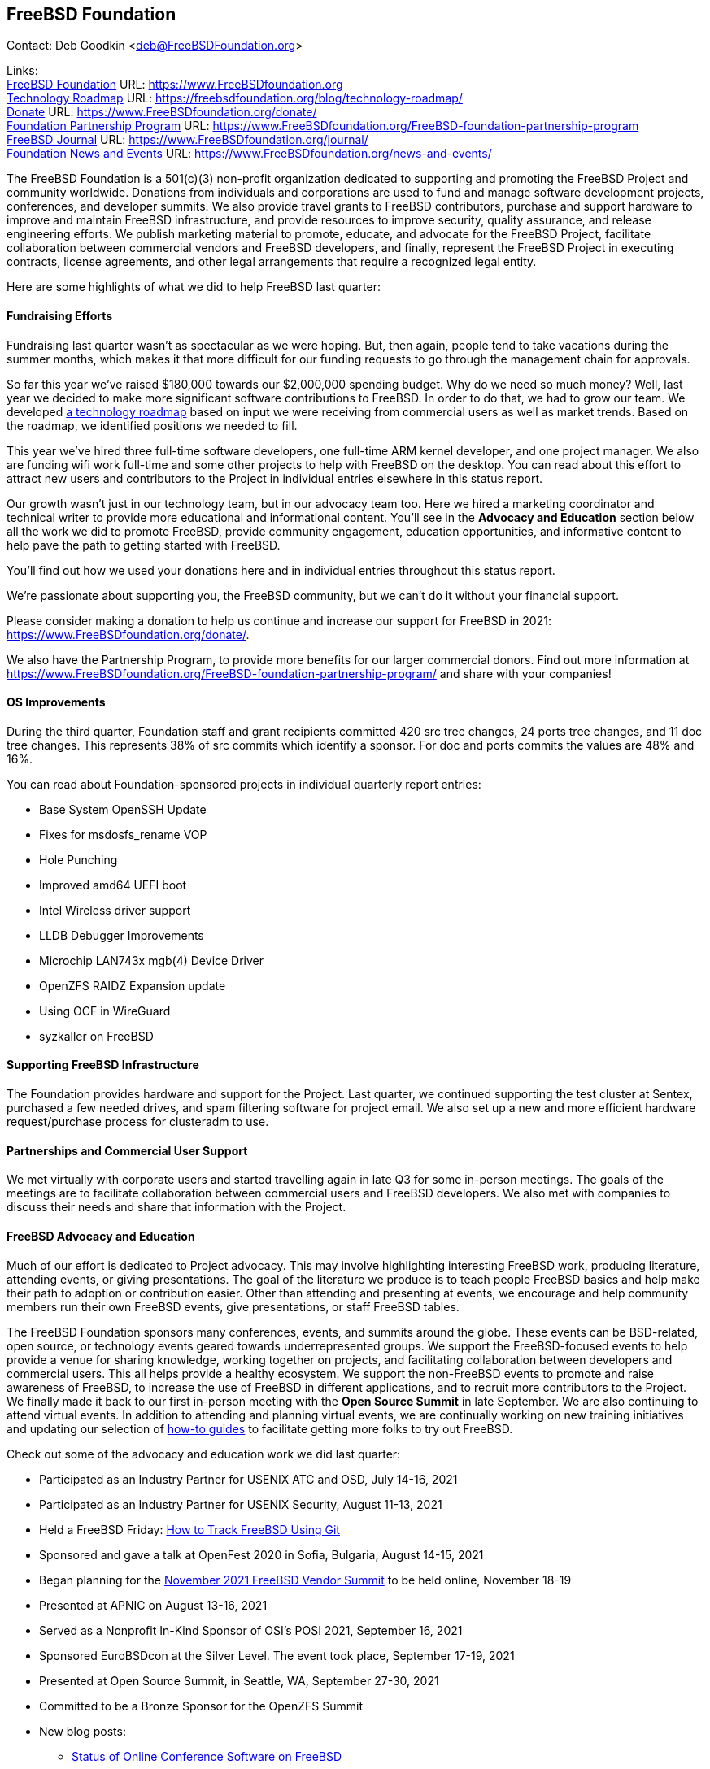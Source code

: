 == FreeBSD Foundation

Contact: Deb Goodkin <deb@FreeBSDFoundation.org>

Links: +
link:https://www.FreeBSDfoundation.org[FreeBSD Foundation] URL: link:https://www.FreeBSDfoundation.org[https://www.FreeBSDfoundation.org] +
link:https://freebsdfoundation.org/blog/technology-roadmap/[Technology Roadmap] URL: link:https://freebsdfoundation.org/blog/technology-roadmap/[https://freebsdfoundation.org/blog/technology-roadmap/] +
link:https://www.FreeBSDfoundation.org/donate/[Donate] URL: link:https://www.FreeBSDfoundation.org/donate/[https://www.FreeBSDfoundation.org/donate/] +
link:https://www.FreeBSDfoundation.org/FreeBSD-foundation-partnership-program/[Foundation Partnership Program] URL: link:https://www.FreeBSDfoundation.org/FreeBSD-foundation-partnership-program[https://www.FreeBSDfoundation.org/FreeBSD-foundation-partnership-program] +
link:https://www.FreeBSDfoundation.org/journal/[FreeBSD Journal] URL: link:https://www.FreeBSDfoundation.org/journal/[https://www.FreeBSDfoundation.org/journal/] + 
link:https://www.FreeBSDfoundation.org/news-and-events/[Foundation News and Events] URL: link:https://www.FreeBSDfoundation.org/news-and-events/[https://www.FreeBSDfoundation.org/news-and-events/] +

The FreeBSD Foundation is a 501(c)(3) non-profit organization dedicated to
supporting and promoting the FreeBSD Project and community worldwide. Donations
from individuals and corporations are used to fund and manage software
development projects, conferences, and developer summits. We also provide travel
grants to FreeBSD contributors, purchase and support hardware to improve and
maintain FreeBSD infrastructure, and provide resources to improve security,
quality assurance, and release engineering efforts. We publish marketing
material to promote, educate, and advocate for the FreeBSD Project, facilitate
collaboration between commercial vendors and FreeBSD developers, and finally,
represent the FreeBSD Project in executing contracts, license agreements, and
other legal arrangements that require a recognized legal entity.

Here are some highlights of what we did to help FreeBSD last quarter:

==== Fundraising Efforts

Fundraising last quarter wasn’t as spectacular as we were hoping. But, then
again, people tend to take vacations during the summer months, which makes it
that more difficult for our funding requests to go through the management chain
for approvals.

So far this year we’ve raised $180,000 towards our $2,000,000 spending
budget. Why do we need so much money? Well, last year we decided to make more
significant software contributions to FreeBSD.  In order to do that, we had to
grow our team. We developed
link:https://freebsdfoundation.org/blog/technology-roadmap/[a technology
roadmap] based on input we were receiving from commercial users as well as
market trends. Based on the roadmap, we identified positions we needed to fill.

This year we've hired three full-time software developers, one full-time ARM
kernel developer, and one project manager. We also are funding wifi work
full-time and some other projects to help with FreeBSD on the desktop. You can
read about this effort to attract new users and contributors to the Project in
individual entries elsewhere in this status report.

Our growth wasn’t just in our technology team, but in our advocacy team
too. Here we hired a marketing coordinator and technical writer to provide more
educational and informational content. You’ll see in the *Advocacy and
Education* section below all the work we did to promote FreeBSD, provide
community engagement, education opportunities, and informative content to
help pave the path to getting started with FreeBSD.

You’ll find out how we used your donations here and in individual entries
throughout this status report.

We’re passionate about supporting you, the FreeBSD community, but we can’t do it
without your financial support.

Please consider making a donation to help us continue and increase our support
for FreeBSD in 2021:
link:https://www.FreeBSDfoundation.org/donate/[https://www.FreeBSDfoundation.org/donate/].

We also have the Partnership Program, to provide more benefits for our larger
commercial donors. Find out more information at
link:https://www.FreeBSDfoundation.org/FreeBSD-foundation-partnership-program/[https://www.FreeBSDfoundation.org/FreeBSD-foundation-partnership-program/]
and share with your companies!

==== OS Improvements

During the third quarter, Foundation staff and grant recipients committed 420
src tree changes, 24 ports tree changes, and 11 doc tree changes. This
represents 38% of src commits which identify a sponsor. For doc and ports
commits the values are 48% and 16%.

You can read about Foundation-sponsored projects in individual quarterly report
entries:

- Base System OpenSSH Update
- Fixes for msdosfs_rename VOP
- Hole Punching
- Improved amd64 UEFI boot
- Intel Wireless driver support
- LLDB Debugger Improvements
- Microchip LAN743x mgb(4) Device Driver
- OpenZFS RAIDZ Expansion update
- Using OCF in WireGuard
- syzkaller on FreeBSD

==== Supporting FreeBSD Infrastructure

The Foundation provides hardware and support for the Project. Last quarter, we
continued supporting the test cluster at Sentex, purchased a few needed drives,
and spam filtering software for project email. We also set up a new and more
efficient hardware request/purchase process for clusteradm to use.

==== Partnerships and Commercial User Support

We met virtually with corporate users and started travelling again in late Q3
for some in-person meetings. The goals of the meetings are to facilitate
collaboration between commercial users and FreeBSD developers. We also met with
companies to discuss their needs and share that information with the Project.

==== FreeBSD Advocacy and Education

Much of our effort is dedicated to Project advocacy. This may involve
highlighting interesting FreeBSD work, producing literature, attending events,
or giving presentations. The goal of the literature we produce is to teach
people FreeBSD basics and help make their path to adoption or contribution
easier. Other than attending and presenting at events, we encourage and help
community members run their own FreeBSD events, give presentations, or staff
FreeBSD tables.

The FreeBSD Foundation sponsors many conferences, events, and summits around the
globe. These events can be BSD-related, open source, or technology events geared
towards underrepresented groups. We support the FreeBSD-focused events to help
provide a venue for sharing knowledge, working together on projects, and
facilitating collaboration between developers and commercial users. This all
helps provide a healthy ecosystem. We support the non-FreeBSD events to promote
and raise awareness of FreeBSD, to increase the use of FreeBSD in different
applications, and to recruit more contributors to the Project. We finally made
it back to our first in-person meeting with the *Open Source Summit* in late
September. We are also continuing to attend virtual events. In addition to
attending and planning virtual events, we are continually working on new
training initiatives and updating our selection of
link:https://www.freebsdfoundation.org/freebsd/how-to-guides/[how-to guides] to
facilitate getting more folks to try out FreeBSD.

Check out some of the advocacy and education work we did last quarter:

* Participated as an Industry Partner for USENIX ATC and OSD, July 14-16, 2021
* Participated as an Industry Partner for USENIX Security, August 11-13, 2021
* Held a FreeBSD Friday: link:https://youtu.be/BRACcRqgnWQ[How to Track FreeBSD Using Git]
* Sponsored and gave a talk at OpenFest 2020 in Sofia, Bulgaria, August 14-15, 2021
* Began planning for the https://www.eventbrite.com/e/november-2021-freebsd-vendor-summit-tickets-169166733253[November 2021 FreeBSD Vendor Summit] to be held online, November 18-19
* Presented at APNIC on August 13-16, 2021
* Served as a Nonprofit In-Kind Sponsor of OSI’s POSI 2021, September 16, 2021
* Sponsored EuroBSDcon at the Silver Level. The event took place, September 17-19, 2021
* Presented at Open Source Summit, in Seattle, WA, September 27-30, 2021
* Committed to be a Bronze Sponsor for the OpenZFS Summit
* New blog posts:
** link:https://youtu.be/BRACcRqgnWQ[Status of Online Conference Software on FreeBSD]
** link:https://freebsdfoundation.org/blog/meet-the-summer-2021-foundation-interns/[Meet the Summer 2021 Foundation Interns]
** link:https://freebsdfoundation.org/blog/a-look-at-profiling-freebsd-sort/[A Look at Profiling: FreeBSD Sort]
** link:https://freebsdfoundation.org/blog/meet-the-2021-freebsd-google-summer-of-code-students/[Meet the 2021 FreeBSD Google Summer of Code Students]
** link:https://freebsdfoundation.org/blog/a-co-op-term-at-the-freebsd-foundation/[A Co-op Term at the FreeBSD Foundation]
** link:https://freebsdfoundation.org/blog/technology-roadmap/[Technology Roadmap]
* link:https://freebsdfoundation.org/news-and-events/latest-news/devstyler-interview-with-deb-goodkin/[Devstyler Interview with Deb Goodkin]
* New Video How-to Guides on link:https://freebsdfoundation.org/installing-hellosystem/[installing HelloSystem] and link:https://freebsdfoundation.org/installing-ghostbsd/[installing GhostBSD]
* New Quick Start Guide on link:https://freebsdfoundation.org/freebsd-project/resources/printing-on-freebsd-quick-guide/[Printing on FreeBSD]
* Committed to be a Media Sponsor for All Things Open

We help educate the world about FreeBSD by publishing the professionally
produced FreeBSD Journal. As we mentioned previously, the FreeBSD Journal is now
a free publication. Find out more and access the latest issues at
link:https://www.FreeBSDfoundation.org/journal/[https://www.FreeBSDfoundation.org/journal/].

You can find out more about events we attended and upcoming events at
link:https://www.FreeBSDfoundation.org/news-and-events/[https://www.FreeBSDfoundation.org/news-and-events/].

==== Legal/FreeBSD IP

The Foundation owns the FreeBSD trademarks, and it is our responsibility to
protect them. We also provide legal support for the core team to investigate
questions that arise.

Go to link:https://www.FreeBSDfoundation.org[https://www.FreeBSDfoundation.org]
to find more about how we support FreeBSD and how we can help you!
